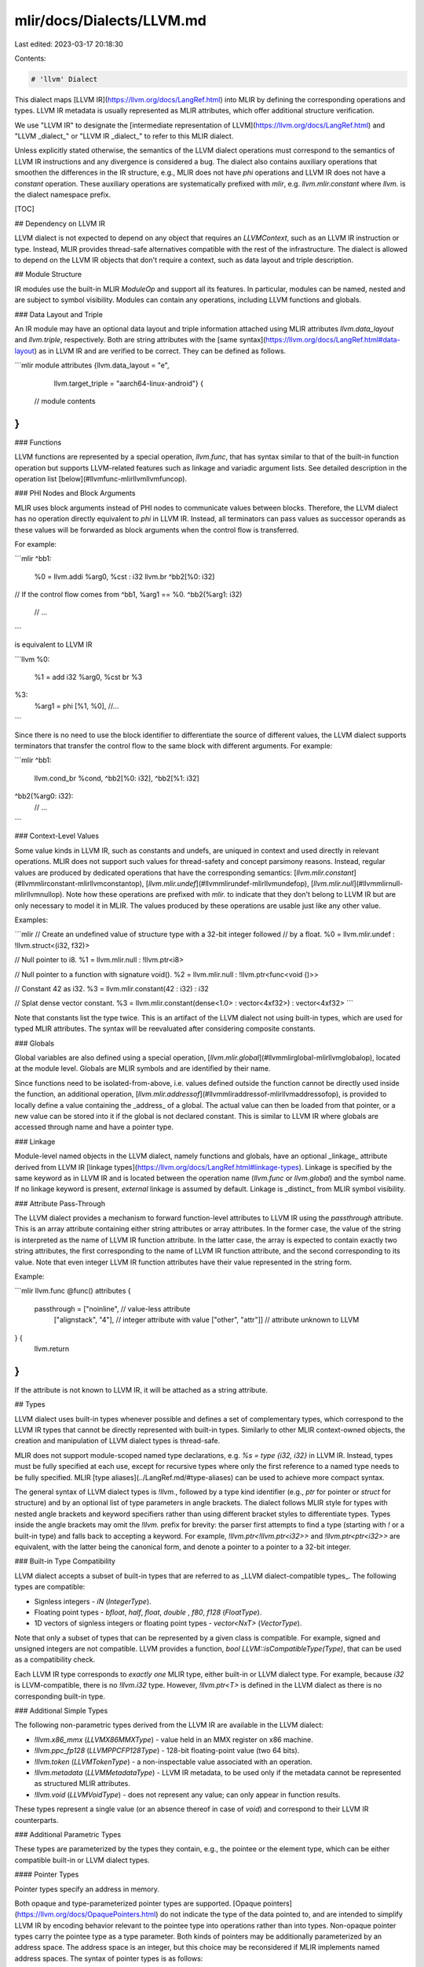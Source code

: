 mlir/docs/Dialects/LLVM.md
==========================

Last edited: 2023-03-17 20:18:30

Contents:

.. code-block:: md

    # 'llvm' Dialect

This dialect maps [LLVM IR](https://llvm.org/docs/LangRef.html) into MLIR by
defining the corresponding operations and types. LLVM IR metadata is usually
represented as MLIR attributes, which offer additional structure verification.

We use "LLVM IR" to designate the
[intermediate representation of LLVM](https://llvm.org/docs/LangRef.html) and
"LLVM _dialect_" or "LLVM IR _dialect_" to refer to this MLIR dialect.

Unless explicitly stated otherwise, the semantics of the LLVM dialect operations
must correspond to the semantics of LLVM IR instructions and any divergence is
considered a bug. The dialect also contains auxiliary operations that smoothen
the differences in the IR structure, e.g., MLIR does not have `phi` operations
and LLVM IR does not have a `constant` operation. These auxiliary operations are
systematically prefixed with `mlir`, e.g. `llvm.mlir.constant` where `llvm.` is
the dialect namespace prefix.

[TOC]

## Dependency on LLVM IR

LLVM dialect is not expected to depend on any object that requires an
`LLVMContext`, such as an LLVM IR instruction or type. Instead, MLIR provides
thread-safe alternatives compatible with the rest of the infrastructure. The
dialect is allowed to depend on the LLVM IR objects that don't require a
context, such as data layout and triple description.

## Module Structure

IR modules use the built-in MLIR `ModuleOp` and support all its features. In
particular, modules can be named, nested and are subject to symbol visibility.
Modules can contain any operations, including LLVM functions and globals.

### Data Layout and Triple

An IR module may have an optional data layout and triple information attached
using MLIR attributes `llvm.data_layout` and `llvm.triple`, respectively. Both
are string attributes with the
[same syntax](https://llvm.org/docs/LangRef.html#data-layout) as in LLVM IR and
are verified to be correct. They can be defined as follows.

```mlir
module attributes {llvm.data_layout = "e",
                   llvm.target_triple = "aarch64-linux-android"} {
  // module contents
}
```

### Functions

LLVM functions are represented by a special operation, `llvm.func`, that has
syntax similar to that of the built-in function operation but supports
LLVM-related features such as linkage and variadic argument lists. See detailed
description in the operation list [below](#llvmfunc-mlirllvmllvmfuncop).

### PHI Nodes and Block Arguments

MLIR uses block arguments instead of PHI nodes to communicate values between
blocks. Therefore, the LLVM dialect has no operation directly equivalent to
`phi` in LLVM IR. Instead, all terminators can pass values as successor operands
as these values will be forwarded as block arguments when the control flow is
transferred.

For example:

```mlir
^bb1:
  %0 = llvm.addi %arg0, %cst : i32
  llvm.br ^bb2[%0: i32]

// If the control flow comes from ^bb1, %arg1 == %0.
^bb2(%arg1: i32)
  // ...
```

is equivalent to LLVM IR

```llvm
%0:
  %1 = add i32 %arg0, %cst
  br %3

%3:
  %arg1 = phi [%1, %0], //...
```

Since there is no need to use the block identifier to differentiate the source
of different values, the LLVM dialect supports terminators that transfer the
control flow to the same block with different arguments. For example:

```mlir
^bb1:
  llvm.cond_br %cond, ^bb2[%0: i32], ^bb2[%1: i32]

^bb2(%arg0: i32):
  // ...
```

### Context-Level Values

Some value kinds in LLVM IR, such as constants and undefs, are uniqued in
context and used directly in relevant operations. MLIR does not support such
values for thread-safety and concept parsimony reasons. Instead, regular values
are produced by dedicated operations that have the corresponding semantics:
[`llvm.mlir.constant`](#llvmmlirconstant-mlirllvmconstantop),
[`llvm.mlir.undef`](#llvmmlirundef-mlirllvmundefop),
[`llvm.mlir.null`](#llvmmlirnull-mlirllvmnullop). Note how these operations are
prefixed with `mlir.` to indicate that they don't belong to LLVM IR but are only
necessary to model it in MLIR. The values produced by these operations are
usable just like any other value.

Examples:

```mlir
// Create an undefined value of structure type with a 32-bit integer followed
// by a float.
%0 = llvm.mlir.undef : !llvm.struct<(i32, f32)>

// Null pointer to i8.
%1 = llvm.mlir.null : !llvm.ptr<i8>

// Null pointer to a function with signature void().
%2 = llvm.mlir.null : !llvm.ptr<func<void ()>>

// Constant 42 as i32.
%3 = llvm.mlir.constant(42 : i32) : i32

// Splat dense vector constant.
%3 = llvm.mlir.constant(dense<1.0> : vector<4xf32>) : vector<4xf32>
```

Note that constants list the type twice. This is an artifact of the LLVM dialect
not using built-in types, which are used for typed MLIR attributes. The syntax
will be reevaluated after considering composite constants.

### Globals

Global variables are also defined using a special operation,
[`llvm.mlir.global`](#llvmmlirglobal-mlirllvmglobalop), located at the module
level. Globals are MLIR symbols and are identified by their name.

Since functions need to be isolated-from-above, i.e. values defined outside the
function cannot be directly used inside the function, an additional operation,
[`llvm.mlir.addressof`](#llvmmliraddressof-mlirllvmaddressofop), is provided to
locally define a value containing the _address_ of a global. The actual value
can then be loaded from that pointer, or a new value can be stored into it if
the global is not declared constant. This is similar to LLVM IR where globals
are accessed through name and have a pointer type.

### Linkage

Module-level named objects in the LLVM dialect, namely functions and globals,
have an optional _linkage_ attribute derived from LLVM IR
[linkage types](https://llvm.org/docs/LangRef.html#linkage-types). Linkage is
specified by the same keyword as in LLVM IR and is located between the operation
name (`llvm.func` or `llvm.global`) and the symbol name. If no linkage keyword
is present, `external` linkage is assumed by default. Linkage is _distinct_ from
MLIR symbol visibility.

### Attribute Pass-Through

The LLVM dialect provides a mechanism to forward function-level attributes to
LLVM IR using the `passthrough` attribute. This is an array attribute containing
either string attributes or array attributes. In the former case, the value of
the string is interpreted as the name of LLVM IR function attribute. In the
latter case, the array is expected to contain exactly two string attributes, the
first corresponding to the name of LLVM IR function attribute, and the second
corresponding to its value. Note that even integer LLVM IR function attributes
have their value represented in the string form.

Example:

```mlir
llvm.func @func() attributes {
  passthrough = ["noinline",           // value-less attribute
                 ["alignstack", "4"],  // integer attribute with value
                 ["other", "attr"]]    // attribute unknown to LLVM
} {
  llvm.return
}
```

If the attribute is not known to LLVM IR, it will be attached as a string
attribute.

## Types

LLVM dialect uses built-in types whenever possible and defines a set of
complementary types, which correspond to the LLVM IR types that cannot be
directly represented with built-in types. Similarly to other MLIR context-owned
objects, the creation and manipulation of LLVM dialect types is thread-safe.

MLIR does not support module-scoped named type declarations, e.g. `%s = type
{i32, i32}` in LLVM IR. Instead, types must be fully specified at each use,
except for recursive types where only the first reference to a named type needs
to be fully specified. MLIR [type aliases](../LangRef.md/#type-aliases) can be
used to achieve more compact syntax.

The general syntax of LLVM dialect types is `!llvm.`, followed by a type kind
identifier (e.g., `ptr` for pointer or `struct` for structure) and by an
optional list of type parameters in angle brackets. The dialect follows MLIR
style for types with nested angle brackets and keyword specifiers rather than
using different bracket styles to differentiate types. Types inside the angle
brackets may omit the `!llvm.` prefix for brevity: the parser first attempts to
find a type (starting with `!` or a built-in type) and falls back to accepting a
keyword. For example, `!llvm.ptr<!llvm.ptr<i32>>` and `!llvm.ptr<ptr<i32>>` are
equivalent, with the latter being the canonical form, and denote a pointer to a
pointer to a 32-bit integer.

### Built-in Type Compatibility

LLVM dialect accepts a subset of built-in types that are referred to as _LLVM
dialect-compatible types_. The following types are compatible:

-   Signless integers - `iN` (`IntegerType`).
-   Floating point types - `bfloat`, `half`, `float`, `double` , `f80`, `f128`
    (`FloatType`).
-   1D vectors of signless integers or floating point types - `vector<NxT>`
    (`VectorType`).

Note that only a subset of types that can be represented by a given class is
compatible. For example, signed and unsigned integers are not compatible. LLVM
provides a function, `bool LLVM::isCompatibleType(Type)`, that can be used as a
compatibility check.

Each LLVM IR type corresponds to *exactly one* MLIR type, either built-in or
LLVM dialect type. For example, because `i32` is LLVM-compatible, there is no
`!llvm.i32` type. However, `!llvm.ptr<T>` is defined in the LLVM dialect as
there is no corresponding built-in type.

### Additional Simple Types

The following non-parametric types derived from the LLVM IR are available in the
LLVM dialect:

-   `!llvm.x86_mmx` (`LLVMX86MMXType`) - value held in an MMX register on x86
    machine.
-   `!llvm.ppc_fp128` (`LLVMPPCFP128Type`) - 128-bit floating-point value (two
    64 bits).
-   `!llvm.token` (`LLVMTokenType`) - a non-inspectable value associated with an
    operation.
-   `!llvm.metadata` (`LLVMMetadataType`) - LLVM IR metadata, to be used only if
    the metadata cannot be represented as structured MLIR attributes.
-   `!llvm.void` (`LLVMVoidType`) - does not represent any value; can only
    appear in function results.

These types represent a single value (or an absence thereof in case of `void`)
and correspond to their LLVM IR counterparts.

### Additional Parametric Types

These types are parameterized by the types they contain, e.g., the pointee or
the element type, which can be either compatible built-in or LLVM dialect types.

#### Pointer Types

Pointer types specify an address in memory.

Both opaque and type-parameterized pointer types are supported.
[Opaque pointers](https://llvm.org/docs/OpaquePointers.html) do not indicate the
type of the data pointed to, and are intended to simplify LLVM IR by encoding
behavior relevant to the pointee type into operations rather than into types.
Non-opaque pointer types carry the pointee type as a type parameter. Both kinds
of pointers may be additionally parameterized by an address space. The address
space is an integer, but this choice may be reconsidered if MLIR implements
named address spaces. The syntax of pointer types is as follows:

```
  llvm-ptr-type ::= `!llvm.ptr` (`<` integer-literal `>`)?
                  | `!llvm.ptr<` type (`,` integer-literal)? `>`
```

where the former case is the opaque pointer type and the latter case is the
non-opaque pointer type; the optional group containing the integer literal
corresponds to the memory space. All cases are represented by `LLVMPointerType`
internally.

#### Array Types

Array types represent sequences of elements in memory. Array elements can be
addressed with a value unknown at compile time, and can be nested. Only 1D
arrays are allowed though.

Array types are parameterized by the fixed size and the element type.
Syntactically, their representation is the following:

```
  llvm-array-type ::= `!llvm.array<` integer-literal `x` type `>`
```

and they are internally represented as `LLVMArrayType`.

#### Function Types

Function types represent the type of a function, i.e. its signature.

Function types are parameterized by the result type, the list of argument types
and by an optional "variadic" flag. Unlike built-in `FunctionType`, LLVM dialect
functions (`LLVMFunctionType`) always have single result, which may be
`!llvm.void` if the function does not return anything. The syntax is as follows:

```
  llvm-func-type ::= `!llvm.func<` type `(` type-list (`,` `...`)? `)` `>`
```

For example,

```mlir
!llvm.func<void ()>           // a function with no arguments;
!llvm.func<i32 (f32, i32)>    // a function with two arguments and a result;
!llvm.func<void (i32, ...)>   // a variadic function with at least one argument.
```

In the LLVM dialect, functions are not first-class objects and one cannot have a
value of function type. Instead, one can take the address of a function and
operate on pointers to functions.

### Vector Types

Vector types represent sequences of elements, typically when multiple data
elements are processed by a single instruction (SIMD). Vectors are thought of as
stored in registers and therefore vector elements can only be addressed through
constant indices.

Vector types are parameterized by the size, which may be either _fixed_ or a
multiple of some fixed size in case of _scalable_ vectors, and the element type.
Vectors cannot be nested and only 1D vectors are supported. Scalable vectors are
still considered 1D.

LLVM dialect uses built-in vector types for _fixed_-size vectors of built-in
types, and provides additional types for fixed-sized vectors of LLVM dialect
types (`LLVMFixedVectorType`) and scalable vectors of any types
(`LLVMScalableVectorType`). These two additional types share the following
syntax:

```
  llvm-vec-type ::= `!llvm.vec<` (`?` `x`)? integer-literal `x` type `>`
```

Note that the sets of element types supported by built-in and LLVM dialect
vector types are mutually exclusive, e.g., the built-in vector type does not
accept `!llvm.ptr<i32>` and the LLVM dialect fixed-width vector type does not
accept `i32`.

The following functions are provided to operate on any kind of the vector types
compatible with the LLVM dialect:

-   `bool LLVM::isCompatibleVectorType(Type)` - checks whether a type is a
    vector type compatible with the LLVM dialect;
-   `Type LLVM::getVectorElementType(Type)` - returns the element type of any
    vector type compatible with the LLVM dialect;
-   `llvm::ElementCount LLVM::getVectorNumElements(Type)` - returns the number
    of elements in any vector type compatible with the LLVM dialect;
-   `Type LLVM::getFixedVectorType(Type, unsigned)` - gets a fixed vector type
    with the given element type and size; the resulting type is either a
    built-in or an LLVM dialect vector type depending on which one supports the
    given element type.

#### Examples of Compatible Vector Types

```mlir
vector<42 x i32>                   // Vector of 42 32-bit integers.
!llvm.vec<42 x ptr<i32>>           // Vector of 42 pointers to 32-bit integers.
!llvm.vec<? x 4 x i32>             // Scalable vector of 32-bit integers with
                                   // size divisible by 4.
!llvm.array<2 x vector<2 x i32>>   // Array of 2 vectors of 2 32-bit integers.
!llvm.array<2 x vec<2 x ptr<i32>>> // Array of 2 vectors of 2 pointers to 32-bit
                                   // integers.
```

### Structure Types

The structure type is used to represent a collection of data members together in
memory. The elements of a structure may be any type that has a size.

Structure types are represented in a single dedicated class
mlir::LLVM::LLVMStructType. Internally, the struct type stores a (potentially
empty) name, a (potentially empty) list of contained types and a bitmask
indicating whether the struct is named, opaque, packed or uninitialized.
Structure types that don't have a name are referred to as _literal_ structs.
Such structures are uniquely identified by their contents. _Identified_ structs
on the other hand are uniquely identified by the name.

#### Identified Structure Types

Identified structure types are uniqued using their name in a given context.
Attempting to construct an identified structure with the same name a structure
that already exists in the context *will result in the existing structure being
returned*. **MLIR does not auto-rename identified structs in case of name
conflicts** because there is no naming scope equivalent to a module in LLVM IR
since MLIR modules can be arbitrarily nested.

Programmatically, identified structures can be constructed in an _uninitialized_
state. In this case, they are given a name but the body must be set up by a
later call, using MLIR's type mutation mechanism. Such uninitialized types can
be used in type construction, but must be eventually initialized for IR to be
valid. This mechanism allows for constructing _recursive_ or mutually referring
structure types: an uninitialized type can be used in its own initialization.

Once the type is initialized, its body cannot be changed anymore. Any further
attempts to modify the body will fail and return failure to the caller _unless
the type is initialized with the exact same body_. Type initialization is
thread-safe; however, if a concurrent thread initializes the type before the
current thread, the initialization may return failure.

The syntax for identified structure types is as follows.

```
llvm-ident-struct-type ::= `!llvm.struct<` string-literal, `opaque` `>`
                         | `!llvm.struct<` string-literal, `packed`?
                           `(` type-or-ref-list  `)` `>`
type-or-ref-list ::= <maybe empty comma-separated list of type-or-ref>
type-or-ref ::= <any compatible type with optional !llvm.>
              | `!llvm.`? `struct<` string-literal `>`
```

The body of the identified struct is printed in full unless the it is
transitively contained in the same struct. In the latter case, only the
identifier is printed. For example, the structure containing the pointer to
itself is represented as `!llvm.struct<"A", (ptr<"A">)>`, and the structure `A`
containing two pointers to the structure `B` containing a pointer to the
structure `A` is represented as `!llvm.struct<"A", (ptr<"B", (ptr<"A">)>,
ptr<"B", (ptr<"A">))>`. Note that the structure `B` is "unrolled" for both
elements. _A structure with the same name but different body is a syntax error._
**The user must ensure structure name uniqueness across all modules processed in
a given MLIR context.** Structure names are arbitrary string literals and may
include, e.g., spaces and keywords.

Identified structs may be _opaque_. In this case, the body is unknown but the
structure type is considered _initialized_ and is valid in the IR.

#### Literal Structure Types

Literal structures are uniqued according to the list of elements they contain,
and can optionally be packed. The syntax for such structs is as follows.

```
llvm-literal-struct-type ::= `!llvm.struct<` `packed`? `(` type-list `)` `>`
type-list ::= <maybe empty comma-separated list of types with optional !llvm.>
```

Literal structs cannot be recursive, but can contain other structs. Therefore,
they must be constructed in a single step with the entire list of contained
elements provided.

#### Examples of Structure Types

```mlir
!llvm.struct<>                  // NOT allowed
!llvm.struct<()>                // empty, literal
!llvm.struct<(i32)>             // literal
!llvm.struct<(struct<(i32)>)>   // struct containing a struct
!llvm.struct<packed (i8, i32)>  // packed struct
!llvm.struct<"a">               // recursive reference, only allowed within
                                // another struct, NOT allowed at top level
!llvm.struct<"a", ptr<struct<"a">>>  // supported example of recursive reference
!llvm.struct<"a", ()>           // empty, named (necessary to differentiate from
                                // recursive reference)
!llvm.struct<"a", opaque>       // opaque, named
!llvm.struct<"a", (i32)>        // named
!llvm.struct<"a", packed (i8, i32)>  // named, packed
```

### Unsupported Types

LLVM IR `label` type does not have a counterpart in the LLVM dialect since, in
MLIR, blocks are not values and don't need a type.

## Operations

All operations in the LLVM IR dialect have a custom form in MLIR. The mnemonic
of an operation is that used in LLVM IR prefixed with "`llvm.`".

[include "Dialects/LLVMOps.md"]

## Operations for LLVM IR Intrinsics

MLIR operation system is open making it unnecessary to introduce a hard bound
between "core" operations and "intrinsics". General LLVM IR intrinsics are
modeled as first-class operations in the LLVM dialect. Target-specific LLVM IR
intrinsics, e.g., NVVM or ROCDL, are modeled as separate dialects.

[include "Dialects/LLVMIntrinsicOps.md"]



